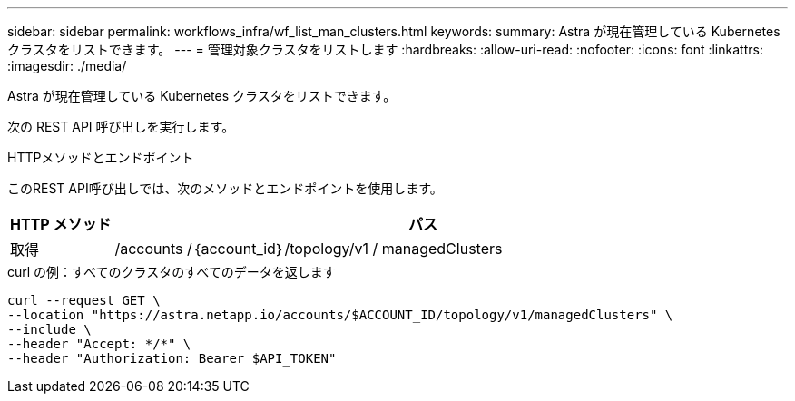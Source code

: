 ---
sidebar: sidebar 
permalink: workflows_infra/wf_list_man_clusters.html 
keywords:  
summary: Astra が現在管理している Kubernetes クラスタをリストできます。 
---
= 管理対象クラスタをリストします
:hardbreaks:
:allow-uri-read: 
:nofooter: 
:icons: font
:linkattrs: 
:imagesdir: ./media/


[role="lead"]
Astra が現在管理している Kubernetes クラスタをリストできます。

次の REST API 呼び出しを実行します。

.HTTPメソッドとエンドポイント
このREST API呼び出しでは、次のメソッドとエンドポイントを使用します。

[cols="1,6"]
|===
| HTTP メソッド | パス 


| 取得 | /accounts /｛account_id｝/topology/v1 / managedClusters 
|===
.curl の例：すべてのクラスタのすべてのデータを返します
[source, curl]
----
curl --request GET \
--location "https://astra.netapp.io/accounts/$ACCOUNT_ID/topology/v1/managedClusters" \
--include \
--header "Accept: */*" \
--header "Authorization: Bearer $API_TOKEN"
----